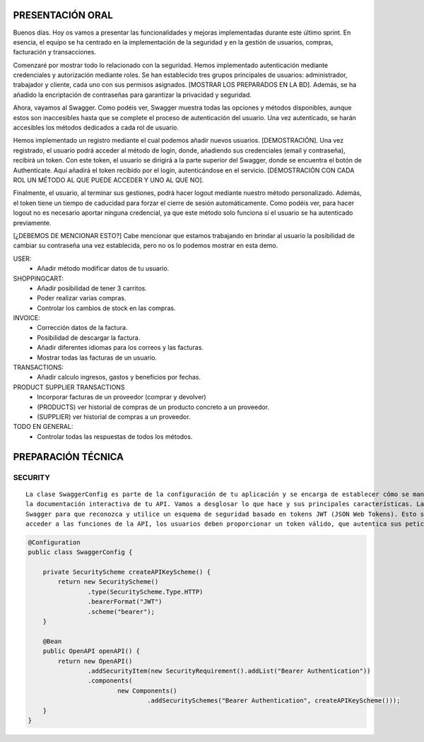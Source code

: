 PRESENTACIÓN ORAL
-----------------

Buenos días. Hoy os vamos a presentar las funcionalidades y mejoras implementadas durante este último sprint. En esencia, el equipo se ha centrado en la implementación de la seguridad y en la gestión de usuarios, compras, facturación y transacciones.

Comenzaré por mostrar todo lo relacionado con la seguridad. Hemos implementado autenticación mediante credenciales y autorización mediante roles. Se han establecido tres grupos principales de usuarios: administrador, trabajador y cliente, cada uno con sus permisos asignados. [MOSTRAR LOS PREPARADOS EN LA BD]. Además, se ha añadido la encriptación de contraseñas para garantizar la privacidad y seguridad.

Ahora, vayamos al Swagger. Como podéis ver, Swagger muestra todas las opciones y métodos disponibles, aunque estos son inaccesibles hasta que se complete el proceso de autenticación del usuario. Una vez autenticado, se harán accesibles los métodos dedicados a cada rol de usuario.

Hemos implementado un registro mediante el cual podemos añadir nuevos usuarios. [DEMOSTRACIÓN]. Una vez registrado, el usuario podrá acceder al método de login, donde, añadiendo sus credenciales (email y contraseña), recibirá un token. Con este token, el usuario se dirigirá a la parte superior del Swagger, donde se encuentra el botón de Authenticate. Aquí añadirá el token recibido por el login, autenticándose en el servicio. [DEMOSTRACIÓN CON CADA ROL UN MÉTODO AL QUE PUEDE ACCEDER Y UNO AL QUE NO]. 

Finalmente, el usuario, al terminar sus gestiones, podrá hacer logout mediante nuestro método personalizado. Además, el token tiene un tiempo de caducidad para forzar el cierre de sesión automáticamente. Como podéis ver, para hacer logout no es necesario aportar ninguna credencial, ya que este método solo funciona si el usuario se ha autenticado previamente.

[¿DEBEMOS DE MENCIONAR ESTO?]
Cabe mencionar que estamos trabajando en brindar al usuario la posibilidad de cambiar su contraseña una vez establecida, pero no os lo podemos mostrar en esta demo.
   






USER:
    • Añadir método modificar datos de tu usuario.
       
SHOPPINGCART:
    • Añadir posibilidad de tener 3 carritos.
    • Poder realizar varias compras.
    • Controlar los cambios de stock en las compras.
      
INVOICE:
    • Corrección datos de la factura.
    • Posibilidad de descargar la factura.
    • Añadir diferentes idiomas para los correos y las facturas.
    • Mostrar todas las facturas de un usuario.

TRANSACTIONS:
    • Añadir calculo ingresos, gastos y beneficios por fechas.

PRODUCT SUPPLIER TRANSACTIONS
    • Incorporar facturas de un proveedor (comprar y devolver)
    • (PRODUCTS) ver historial de compras de un producto concreto a un proveedor.
    • (SUPPLIER) ver historial de compras a un proveedor.

TODO EN GENERAL:
    • Controlar todas las respuestas de todos los métodos.



PREPARACIÓN TÉCNICA
-------------------

SECURITY
========

::

   La clase SwaggerConfig es parte de la configuración de tu aplicación y se encarga de establecer cómo se maneja la seguridad en 
   la documentación interactiva de tu API. Vamos a desglosar lo que hace y sus principales características. La clase configura 
   Swagger para que reconozca y utilice un esquema de seguridad basado en tokens JWT (JSON Web Tokens). Esto significa que para 
   acceder a las funciones de la API, los usuarios deben proporcionar un token válido, que autentica sus peticiones.


.. code-block:: java

   @Configuration
   public class SwaggerConfig {
   
       private SecurityScheme createAPIKeyScheme() {
           return new SecurityScheme()
                   .type(SecurityScheme.Type.HTTP)
                   .bearerFormat("JWT")
                   .scheme("bearer");
       }
   
       @Bean
       public OpenAPI openAPI() {
           return new OpenAPI()
                   .addSecurityItem(new SecurityRequirement().addList("Bearer Authentication"))
                   .components(
                           new Components()
                                   .addSecuritySchemes("Bearer Authentication", createAPIKeyScheme()));
       }
   }

..
